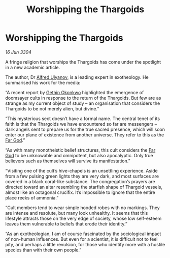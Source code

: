 :PROPERTIES:
:ID:       4f3edd30-e48f-4655-9d59-66c15052d351
:END:
#+title: Worshipping the Thargoids
#+filetags: :Thargoid:3304:galnet:

* Worshipping the Thargoids

/16 Jun 3304/

A fringe religion that worships the Thargoids has come under the spotlight in a new academic article. 

The author, Dr [[id:2bf69df4-bf62-4877-87eb-5158254f5fcb][Alfred Ulyanov]], is a leading expert in exotheology. He summarised his work for the media: 

“A recent report by [[id:b9531f53-8bad-4eda-a0aa-46c72bb6ec9a][Gethin Okonkwo]] highlighted the emergence of doomsayer cults in response to the return of the Thargoids. But few are as strange as my current object of study – an organisation that considers the Thargoids to be not merely alien, but divine.” 

“This mysterious sect doesn’t have a formal name. The central tenet of its faith is that the Thargoids we have encountered so far are messengers – dark angels sent to prepare us for the true sacred presence, which will soon enter our plane of existence from another universe. They refer to this as the [[id:04ae001b-eb07-4812-a42e-4bb72825609b][Far God]].” 

“As with many monotheistic belief structures, this cult considers the [[id:04ae001b-eb07-4812-a42e-4bb72825609b][Far God]] to be unknowable and omnipotent, but also apocalyptic. Only true believers such as themselves will survive its manifestation.” 

“Visiting one of the cult’s hive-chapels is an unsettling experience. Aside from a few pulsing green lights they are very dark, and most surfaces are covered in a black coral-like substance. The congregation’s prayers are directed toward an altar resembling the starfish shape of Thargoid vessels, almost like an octagonal crucifix. It’s impossible to ignore that the entire place reeks of ammonia.” 

“Cult members tend to wear simple hooded robes with no markings. They are intense and resolute, but many look unhealthy. It seems that this lifestyle attracts those on the very edge of society, whose low self-esteem leaves them vulnerable to beliefs that erode their identity.” 

“As an exotheologian, I am of course fascinated by the sociological impact of non-human influences. But even for a scientist, it is difficult not to feel pity, and perhaps a little revulsion, for those who identify more with a hostile species than with their own people.”
